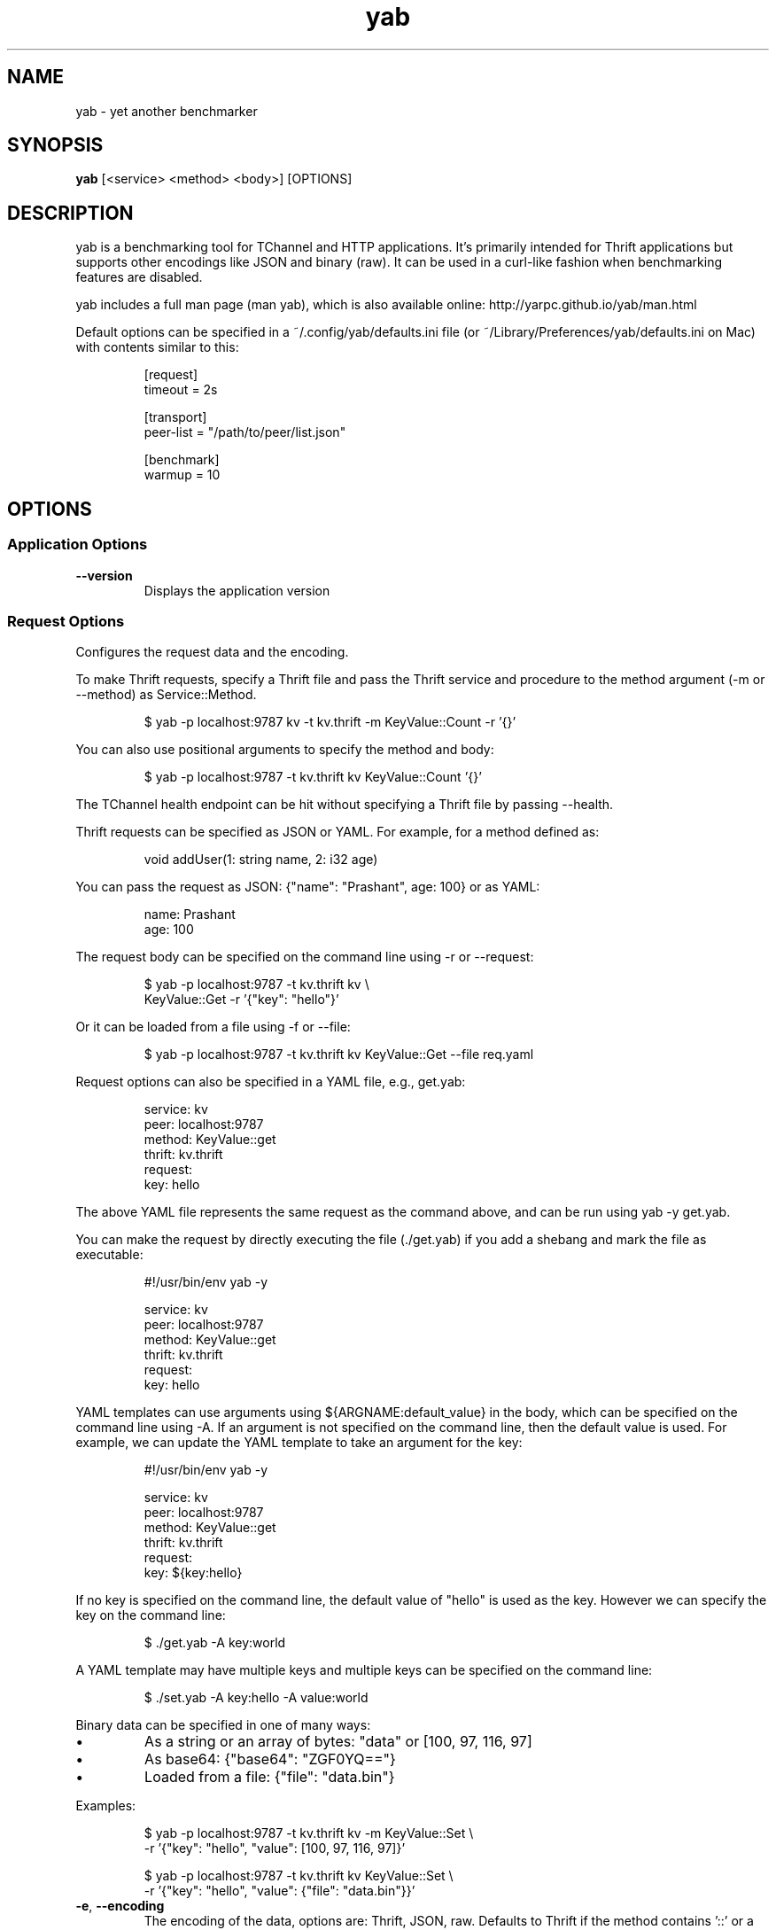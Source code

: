 .TH yab 1 "7 April 2017"
.SH NAME
yab \- yet another benchmarker
.SH SYNOPSIS
\fByab\fP [<service> <method> <body>] [OPTIONS]
.SH DESCRIPTION

yab is a benchmarking tool for TChannel and HTTP applications. It's primarily intended for Thrift applications but supports other encodings like JSON and binary (raw). It can be used in a curl-like fashion when benchmarking features are disabled.
.PP
yab includes a full man page (man yab), which is also available online: http://yarpc.github.io/yab/man.html
.PP
Default options can be specified in a ~/.config/yab/defaults.ini file (or ~/Library/Preferences/yab/defaults.ini on Mac) with contents similar to this:
.PP
.nf
.RS
[request]
.RE
.fi
.nf
.RS
timeout = 2s
.RE
.fi
.PP
.nf
.RS
[transport]
.RE
.fi
.nf
.RS
peer-list = "/path/to/peer/list.json"
.RE
.fi
.PP
.nf
.RS
[benchmark]
.RE
.fi
.nf
.RS
warmup = 10
.RE
.fi

.SH OPTIONS
.SS Application Options
.TP
\fB\fB\-\-version\fR\fP
Displays the application version
.SS Request Options
Configures the request data and the encoding.
.PP
To make Thrift requests, specify a Thrift file and pass the Thrift
service and procedure to the method argument (-m or --method) as
Service::Method.
.PP
.nf
.RS
$ yab -p localhost:9787 kv -t kv.thrift -m KeyValue::Count -r '{}'
.RE
.fi
.PP
You can also use positional arguments to specify the method and body:
.PP
.nf
.RS
$ yab -p localhost:9787 -t kv.thrift kv KeyValue::Count '{}'
.RE
.fi
.PP
The TChannel health endpoint can be hit without specifying a Thrift file
by passing --health.
.PP
Thrift requests can be specified as JSON or YAML. For example, for a method
defined as:
.PP
.nf
.RS
void addUser(1: string name, 2: i32 age)
.RE
.fi
.PP
You can pass the request as JSON: {"name": "Prashant", age: 100}
or as YAML:
.PP
.nf
.RS
name: Prashant
.RE
.fi
.nf
.RS
age: 100
.RE
.fi
.PP
The request body can be specified on the command line using -r or --request:
.PP
.nf
.RS
$ yab -p localhost:9787 -t kv.thrift kv \\
.RE
.fi
.nf
.RS
    KeyValue::Get -r '{"key": "hello"}'
.RE
.fi
.PP
Or it can be loaded from a file using -f or --file:
.PP
.nf
.RS
$ yab -p localhost:9787 -t kv.thrift kv KeyValue::Get --file req.yaml
.RE
.fi
.PP
Request options can also be specified in a YAML file, e.g., get.yab:
.PP
.nf
.RS
service: kv
.RE
.fi
.nf
.RS
peer: localhost:9787
.RE
.fi
.nf
.RS
method: KeyValue::get
.RE
.fi
.nf
.RS
thrift: kv.thrift
.RE
.fi
.nf
.RS
request:
.RE
.fi
.nf
.RS
  key: hello
.RE
.fi
.PP
The above YAML file represents the same request as the command above, and can
be run using yab -y get.yab.
.PP
You can make the request by directly executing the file (./get.yab) if you
add a shebang and mark the file as executable:
.PP
.nf
.RS
#!/usr/bin/env yab -y
.RE
.fi
.PP
.nf
.RS
service: kv
.RE
.fi
.nf
.RS
peer: localhost:9787
.RE
.fi
.nf
.RS
method: KeyValue::get
.RE
.fi
.nf
.RS
thrift: kv.thrift
.RE
.fi
.nf
.RS
request:
.RE
.fi
.nf
.RS
  key: hello
.RE
.fi
.PP
YAML templates can use arguments using ${ARGNAME:default_value} in the body,
which can be specified on the command line using -A. If an argument is not
specified on the command line, then the default value is used. For example,
we can update the YAML template to take an argument for the key:
.PP
.nf
.RS
#!/usr/bin/env yab -y
.RE
.fi
.PP
.nf
.RS
service: kv
.RE
.fi
.nf
.RS
peer: localhost:9787
.RE
.fi
.nf
.RS
method: KeyValue::get
.RE
.fi
.nf
.RS
thrift: kv.thrift
.RE
.fi
.nf
.RS
request:
.RE
.fi
.nf
.RS
  key: ${key:hello}
.RE
.fi
.PP
If no key is specified on the command line, the default value of "hello" is
used as the key. However we can specify the key on the command line:
.PP
.nf
.RS
$ ./get.yab -A key:world
.RE
.fi
.PP
A YAML template may have multiple keys and multiple keys can be specified on
the command line:
.PP
.nf
.RS
$ ./set.yab -A key:hello -A value:world
.RE
.fi
.PP
Binary data can be specified in one of many ways:
.IP \\[bu]
As a string or an array of bytes: "data" or [100, 97, 116, 97]
.IP \\[bu]
As base64: {"base64": "ZGF0YQ=="}
.IP \\[bu]
Loaded from a file: {"file": "data.bin"}
.PP
Examples:
.PP
.nf
.RS
$ yab -p localhost:9787 -t kv.thrift kv -m KeyValue::Set \\
.RE
.fi
.nf
.RS
    -r '{"key": "hello", "value": [100, 97, 116, 97]}'
.RE
.fi
.PP
.nf
.RS
$ yab -p localhost:9787 -t kv.thrift kv KeyValue::Set \\
.RE
.fi
.nf
.RS
    -r '{"key": "hello", "value": {"file": "data.bin"}}'
.RE
.fi

.TP
\fB\fB\-e\fR, \fB\-\-encoding\fR\fP
The encoding of the data, options are: Thrift, JSON, raw. Defaults to Thrift if the method contains '::' or a Thrift file is specified
.TP
\fB\fB\-t\fR, \fB\-\-thrift\fR\fP
Path of the .thrift file
.TP
\fB\fB\-\-procedure\fR\fP
The full Thrift method name (Svc::Method) to invoke
.TP
\fB\fB\-m\fR, \fB\-\-method\fR\fP
Alias for procedure
.TP
\fB\fB\-r\fR, \fB\-\-request\fR\fP
The request body, in JSON or YAML format
.TP
\fB\fB\-f\fR, \fB\-\-file\fR\fP
Path of a file containing the request body in JSON or YAML
.TP
\fB\fB\-H\fR, \fB\-\-header\fR\fP
Individual application header as a key:value pair per flag
.TP
\fB\fB\-\-headers\fR\fP
The headers in JSON or YAML format
.TP
\fB\fB\-\-headers-file\fR\fP
Path of a file containing the headers in JSON or YAML
.TP
\fB\fB\-B\fR, \fB\-\-baggage\fR\fP
Individual context baggage header as a key:value pair per flag
.TP
\fB\fB\-\-health\fR\fP
Hit the health endpoint, Meta::health
.TP
\fB\fB\-\-timeout\fR <default: \fI"1s"\fR>\fP
The timeout for each request. E.g., 100ms, 0.5s, 1s. If no unit is specified, milliseconds are assumed.
.TP
\fB\fB\-y\fR, \fB\-\-yaml-template\fR\fP
Send a tchannel request specified by a YAML template
.TP
\fB\fB\-A\fR, \fB\-\-arg\fR\fP
A list of key-value template arguments, specified as -A foo:bar -A user:me
.TP
\fB\fB\-\-disable-thrift-envelope\fR\fP
Disables Thrift envelopes (disabled by default for TChannel)
.TP
\fB\fB\-\-multiplexed-thrift\fR\fP
Enables the Thrift TMultiplexedProtocol used by services that host multiple Thrift services on a single endpoint.
.SS Transport Options
Configures the network transport used to make requests.
.PP
yab can target both TChannel and HTTP endpoints. To specify a TChannel endpoint,
specify the peer's host and port:
.PP
.nf
.RS
$ yab -p localhost:9787 [options]
.RE
.fi
.PP
or
.PP
.nf
.RS
$ yab -p tchannel://localhost:9787 [options]
.RE
.fi
.PP
For HTTP endpoints, specify the URL as the peer,
.PP
.nf
.RS
$ yab -p http://localhost:8080/thrift [options]
.RE
.fi
.PP
The Thrift-encoded body will be POSTed to the specified URL.
.PP
Multiple peers can be specified using a peer list using -P or --peer-list.
When making a single request, a single peer from this list is selected randomly.
When benchmarking, connections will be established in a round-robin fashion,
starting with a random peer.
.PP
.nf
.RS
$ yab --peer-list hosts.json [options]
.RE
.fi

.TP
\fB\fB\-s\fR, \fB\-\-service\fR\fP
The TChannel/Hyperbahn service name
.TP
\fB\fB\-p\fR, \fB\-\-peer\fR\fP
The host:port of the service to call
.TP
\fB\fB\-P\fR, \fB\-\-peer-list\fR\fP
Path or URL of a JSON, YAML, or flat file containing a list of host:ports. -P? for supported protocols.
.TP
\fB\fB\-\-caller\fR\fP
Caller will override the default caller name (which is yab-$USER).
.TP
\fB\fB\-\-rk\fR\fP
The routing key overrides the service name traffic group for proxies.
.TP
\fB\fB\-\-rd\fR\fP
The routing delegate overrides the routing key traffic group for proxies.
.TP
\fB\fB\-\-sk\fR\fP
The shard key is a transport header that clues where to send a request within a clustered traffic group.
.TP
\fB\fB\-\-jaeger\fR\fP
Use the Jaeger tracing client to send Uber style traces and baggage headers
.TP
\fB\fB\-T\fR, \fB\-\-topt\fR\fP
Transport options for TChannel, protocol headers for HTTP
.SS Benchmark Options
Configures benchmarking, which is disabled by default.
.PP
By default, yab will only make a single request. To enable benchmarking,
specify the maximum duration for the benchmark by passing -d or --max-duration.
.PP
yab will make requests until either the maximum requests (-n or --max-requests)
or the maximum duration is reached.
.PP
You can control the rate at which yab makes requests using the --rps flag.
.PP
An example benchmark command might be:
.PP
.nf
.RS
$ yab -p localhost:9787 moe --health -n 100000 -d 10s --rps 1000
.RE
.fi
.PP
This would make requests at 1000 RPS until either the maximum number of
requests (100,000) or the maximum duration (10 seconds) is reached.
.PP
By default, yab will create multiple connections (defaulting to the number of
CPUs on the machine), but will only have one concurrent call per connection.
The number of connections and concurrent calls per connection can be controlled
using --connections and --concurrency.

.TP
\fB\fB\-n\fR, \fB\-\-max-requests\fR <default: \fI"0"\fR>\fP
The maximum number of requests to make. 0 implies no limit.
.TP
\fB\fB\-d\fR, \fB\-\-max-duration\fR <default: \fI"0s"\fR>\fP
The maximum amount of time to run the benchmark for. 0 implies no duration limit.
.TP
\fB\fB\-\-cpus\fR\fP
The number of OS threads
.TP
\fB\fB\-\-connections\fR\fP
The number of TCP connections to use
.TP
\fB\fB\-\-warmup\fR <default: \fI"10"\fR>\fP
The number of requests to make to warmup each connection
.TP
\fB\fB\-\-concurrency\fR <default: \fI"1"\fR>\fP
The number of concurrent calls per connection
.TP
\fB\fB\-\-rps\fR <default: \fI"0"\fR>\fP
Limit on the number of requests per second. The default (0) is no limit.
.TP
\fB\fB\-\-statsd\fR\fP
Optional host:port of a StatsD server to report metrics
.SS Help Options
.TP
\fB\fB\-h\fR, \fB\-\-help\fR\fP
Show this help message

